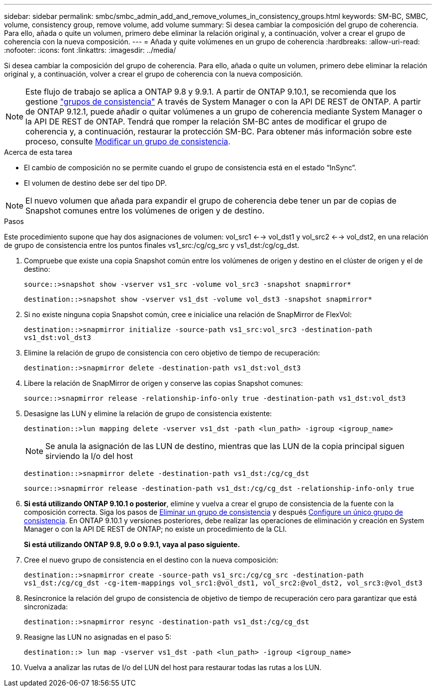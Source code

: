 ---
sidebar: sidebar 
permalink: smbc/smbc_admin_add_and_remove_volumes_in_consistency_groups.html 
keywords: SM-BC, SMBC, volume, consistency group, remove volume, add volume 
summary: Si desea cambiar la composición del grupo de coherencia. Para ello, añada o quite un volumen, primero debe eliminar la relación original y, a continuación, volver a crear el grupo de coherencia con la nueva composición. 
---
= Añada y quite volúmenes en un grupo de coherencia
:hardbreaks:
:allow-uri-read: 
:nofooter: 
:icons: font
:linkattrs: 
:imagesdir: ../media/


[role="lead"]
Si desea cambiar la composición del grupo de coherencia. Para ello, añada o quite un volumen, primero debe eliminar la relación original y, a continuación, volver a crear el grupo de coherencia con la nueva composición.


NOTE: Este flujo de trabajo se aplica a ONTAP 9.8 y 9.9.1. A partir de ONTAP 9.10.1, se recomienda que los gestione link:../consistency-groups/index.html["grupos de consistencia"] A través de System Manager o con la API DE REST de ONTAP. A partir de ONTAP 9.12.1, puede añadir o quitar volúmenes a un grupo de coherencia mediante System Manager o la API DE REST de ONTAP. Tendrá que romper la relación SM-BC antes de modificar el grupo de coherencia y, a continuación, restaurar la protección SM-BC. Para obtener más información sobre este proceso, consulte xref:../consistency-groups/modify-task.html[Modificar un grupo de consistencia].

.Acerca de esta tarea
* El cambio de composición no se permite cuando el grupo de consistencia está en el estado “InSync”.
* El volumen de destino debe ser del tipo DP.



NOTE: El nuevo volumen que añada para expandir el grupo de coherencia debe tener un par de copias de Snapshot comunes entre los volúmenes de origen y de destino.

.Pasos
Este procedimiento supone que hay dos asignaciones de volumen: vol_src1 <--> vol_dst1 y vol_src2 <--> vol_dst2, en una relación de grupo de consistencia entre los puntos finales vs1_src:/cg/cg_src y vs1_dst:/cg/cg_dst.

. Compruebe que existe una copia Snapshot común entre los volúmenes de origen y destino en el clúster de origen y el de destino:
+
`source::>snapshot show -vserver vs1_src -volume vol_src3 -snapshot snapmirror*`

+
`destination::>snapshot show -vserver vs1_dst -volume vol_dst3 -snapshot snapmirror*`

. Si no existe ninguna copia Snapshot común, cree e inicialice una relación de SnapMirror de FlexVol:
+
`destination::>snapmirror initialize -source-path vs1_src:vol_src3 -destination-path vs1_dst:vol_dst3`

. Elimine la relación de grupo de consistencia con cero objetivo de tiempo de recuperación:
+
`destination::>snapmirror delete -destination-path vs1_dst:vol_dst3`

. Libere la relación de SnapMirror de origen y conserve las copias Snapshot comunes:
+
`source::>snapmirror release -relationship-info-only true -destination-path vs1_dst:vol_dst3`

. Desasigne las LUN y elimine la relación de grupo de consistencia existente:
+
`destination::>lun mapping delete -vserver vs1_dst -path <lun_path> -igroup <igroup_name>`

+

NOTE: Se anula la asignación de las LUN de destino, mientras que las LUN de la copia principal siguen sirviendo la I/o del host

+
`destination::>snapmirror delete -destination-path vs1_dst:/cg/cg_dst`

+
`source::>snapmirror release -destination-path vs1_dst:/cg/cg_dst -relationship-info-only true`

. **Si está utilizando ONTAP 9.10.1 o posterior**, elimine y vuelva a crear el grupo de consistencia de la fuente con la composición correcta. Siga los pasos de xref:../consistency-groups/delete-task.html[Eliminar un grupo de consistencia] y después xref:../consistency-groups/configure-task.html[Configure un único grupo de consistencia]. En ONTAP 9.10.1 y versiones posteriores, debe realizar las operaciones de eliminación y creación en System Manager o con la API DE REST de ONTAP; no existe un procedimiento de la CLI.
+
**Si está utilizando ONTAP 9.8, 9.0 o 9.9.1, vaya al paso siguiente.**

. Cree el nuevo grupo de consistencia en el destino con la nueva composición:
+
`destination::>snapmirror create -source-path vs1_src:/cg/cg_src -destination-path vs1_dst:/cg/cg_dst -cg-item-mappings vol_src1:@vol_dst1, vol_src2:@vol_dst2, vol_src3:@vol_dst3`

. Resincronice la relación del grupo de consistencia de objetivo de tiempo de recuperación cero para garantizar que está sincronizada:
+
`destination::>snapmirror resync -destination-path vs1_dst:/cg/cg_dst`

. Reasigne las LUN no asignadas en el paso 5:
+
`destination::> lun map -vserver vs1_dst -path <lun_path> -igroup <igroup_name>`

. Vuelva a analizar las rutas de I/o del LUN del host para restaurar todas las rutas a los LUN.

